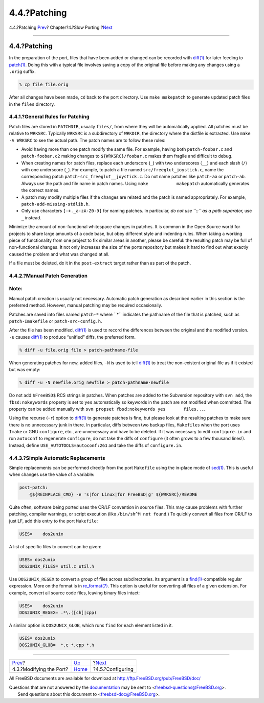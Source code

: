 =============
4.4.?Patching
=============

.. raw:: html

   <div class="navheader">

4.4.?Patching
`Prev <slow-modifying.html>`__?
Chapter?4.?Slow Porting
?\ `Next <slow-configure.html>`__

--------------

.. raw:: html

   </div>

.. raw:: html

   <div class="sect1">

.. raw:: html

   <div class="titlepage" xmlns="">

.. raw:: html

   <div>

.. raw:: html

   <div>

4.4.?Patching
-------------

.. raw:: html

   </div>

.. raw:: html

   </div>

.. raw:: html

   </div>

In the preparation of the port, files that have been added or changed
can be recorded with
`diff(1) <http://www.FreeBSD.org/cgi/man.cgi?query=diff&sektion=1>`__
for later feeding to
`patch(1) <http://www.FreeBSD.org/cgi/man.cgi?query=patch&sektion=1>`__.
Doing this with a typical file involves saving a copy of the original
file before making any changes using a ``.orig`` suffix.

.. code:: screen

    % cp file file.orig

After all changes have been made, ``cd`` back to the port directory. Use
``make makepatch`` to generate updated patch files in the ``files``
directory.

.. raw:: html

   <div class="sect2">

.. raw:: html

   <div class="titlepage" xmlns="">

.. raw:: html

   <div>

.. raw:: html

   <div>

4.4.1.?General Rules for Patching
~~~~~~~~~~~~~~~~~~~~~~~~~~~~~~~~~

.. raw:: html

   </div>

.. raw:: html

   </div>

.. raw:: html

   </div>

Patch files are stored in ``PATCHDIR``, usually ``files/``, from where
they will be automatically applied. All patches must be relative to
``WRKSRC``. Typically ``WRKSRC`` is a subdirectory of ``WRKDIR``, the
directory where the distfile is extracted. Use ``make -V WRKSRC`` to see
the actual path. The patch names are to follow these rules:

.. raw:: html

   <div class="itemizedlist">

-  Avoid having more than one patch modify the same file. For example,
   having both ``patch-foobar.c`` and ``patch-foobar.c2`` making changes
   to ``${WRKSRC}/foobar.c`` makes them fragile and difficult to debug.

-  When creating names for patch files, replace each underscore (``_``)
   with two underscores (``__``) and each slash (``/``) with one
   underscore (``_``). For example, to patch a file named
   ``src/freeglut_joystick.c``, name the corresponding patch
   ``patch-src_freeglut__joystick.c``. Do not name patches like
   ``patch-aa`` or ``patch-ab``. Always use the path and file name in
   patch names. Using ``make           makepatch`` automatically
   generates the correct names.

-  A patch may modify multiple files if the changes are related and the
   patch is named appropriately. For example,
   ``patch-add-missing-stdlib.h``.

-  Only use characters ``[-+._a-zA-Z0-9]`` for naming patches. In
   particular, *do not use ``::`` as a path separator,* use ``_``
   instead.

.. raw:: html

   </div>

Minimize the amount of non-functional whitespace changes in patches. It
is common in the Open Source world for projects to share large amounts
of a code base, but obey different style and indenting rules. When
taking a working piece of functionality from one project to fix similar
areas in another, please be careful: the resulting patch may be full of
non-functional changes. It not only increases the size of the ports
repository but makes it hard to find out what exactly caused the problem
and what was changed at all.

If a file must be deleted, do it in the ``post-extract`` target rather
than as part of the patch.

.. raw:: html

   </div>

.. raw:: html

   <div class="sect2">

.. raw:: html

   <div class="titlepage" xmlns="">

.. raw:: html

   <div>

.. raw:: html

   <div>

4.4.2.?Manual Patch Generation
~~~~~~~~~~~~~~~~~~~~~~~~~~~~~~

.. raw:: html

   </div>

.. raw:: html

   </div>

.. raw:: html

   </div>

.. raw:: html

   <div class="note" xmlns="">

Note:
~~~~~

Manual patch creation is usually not necessary. Automatic patch
generation as described earlier in this section is the preferred method.
However, manual patching may be required occasionally.

.. raw:: html

   </div>

Patches are saved into files named ``patch-*`` where *``*``* indicates
the pathname of the file that is patched, such as ``patch-Imakefile`` or
``patch-src-config.h``.

After the file has been modified,
`diff(1) <http://www.FreeBSD.org/cgi/man.cgi?query=diff&sektion=1>`__ is
used to record the differences between the original and the modified
version. ``-u`` causes
`diff(1) <http://www.FreeBSD.org/cgi/man.cgi?query=diff&sektion=1>`__ to
produce “unified” diffs, the preferred form.

.. code:: screen

    % diff -u file.orig file > patch-pathname-file

When generating patches for new, added files, ``-N`` is used to tell
`diff(1) <http://www.FreeBSD.org/cgi/man.cgi?query=diff&sektion=1>`__ to
treat the non-existent original file as if it existed but was empty:

.. code:: screen

    % diff -u -N newfile.orig newfile > patch-pathname-newfile

Do not add ``$FreeBSD$`` RCS strings in patches. When patches are added
to the Subversion repository with ``svn add``, the ``fbsd:nokeywords``
property is set to ``yes`` automatically so keywords in the patch are
not modified when committed. The property can be added manually with
``svn propset fbsd:nokeywords yes       files...``.

Using the recurse (``-r``) option to
`diff(1) <http://www.FreeBSD.org/cgi/man.cgi?query=diff&sektion=1>`__ to
generate patches is fine, but please look at the resulting patches to
make sure there is no unnecessary junk in there. In particular, diffs
between two backup files, ``Makefile``\ s when the port uses ``Imake``
or GNU ``configure``, etc., are unnecessary and have to be deleted. If
it was necessary to edit ``configure.in`` and run ``autoconf`` to
regenerate ``configure``, do not take the diffs of ``configure`` (it
often grows to a few thousand lines!). Instead, define
``USE_AUTOTOOLS=autoconf:261`` and take the diffs of ``configure.in``.

.. raw:: html

   </div>

.. raw:: html

   <div class="sect2">

.. raw:: html

   <div class="titlepage" xmlns="">

.. raw:: html

   <div>

.. raw:: html

   <div>

4.4.3.?Simple Automatic Replacements
~~~~~~~~~~~~~~~~~~~~~~~~~~~~~~~~~~~~

.. raw:: html

   </div>

.. raw:: html

   </div>

.. raw:: html

   </div>

Simple replacements can be performed directly from the port ``Makefile``
using the in-place mode of
`sed(1) <http://www.FreeBSD.org/cgi/man.cgi?query=sed&sektion=1>`__.
This is useful when changes use the value of a variable:

.. code:: programlisting

    post-patch:
        @${REINPLACE_CMD} -e 's|for Linux|for FreeBSD|g' ${WRKSRC}/README

Quite often, software being ported uses the CR/LF convention in source
files. This may cause problems with further patching, compiler warnings,
or script execution (like ``/bin/sh^M not found``.) To quickly convert
all files from CR/LF to just LF, add this entry to the port
``Makefile``:

.. code:: programlisting

    USES=    dos2unix

A list of specific files to convert can be given:

.. code:: programlisting

    USES= dos2unix
    DOS2UNIX_FILES= util.c util.h

Use ``DOS2UNIX_REGEX`` to convert a group of files across
subdirectories. Its argument is a
`find(1) <http://www.FreeBSD.org/cgi/man.cgi?query=find&sektion=1>`__-compatible
regular expression. More on the format is in
`re\_format(7) <http://www.FreeBSD.org/cgi/man.cgi?query=re_format&sektion=7>`__.
This option is useful for converting all files of a given extension. For
example, convert all source code files, leaving binary files intact:

.. code:: programlisting

    USES=    dos2unix
    DOS2UNIX_REGEX= .*\.([ch]|cpp)

A similar option is ``DOS2UNIX_GLOB``, which runs ``find`` for each
element listed in it.

.. code:: programlisting

    USES= dos2unix
    DOS2UNIX_GLOB=  *.c *.cpp *.h

.. raw:: html

   </div>

.. raw:: html

   </div>

.. raw:: html

   <div class="navfooter">

--------------

+-----------------------------------+------------------------------+-------------------------------------+
| `Prev <slow-modifying.html>`__?   | `Up <slow-porting.html>`__   | ?\ `Next <slow-configure.html>`__   |
+-----------------------------------+------------------------------+-------------------------------------+
| 4.3.?Modifying the Port?          | `Home <index.html>`__        | ?4.5.?Configuring                   |
+-----------------------------------+------------------------------+-------------------------------------+

.. raw:: html

   </div>

All FreeBSD documents are available for download at
http://ftp.FreeBSD.org/pub/FreeBSD/doc/

| Questions that are not answered by the
  `documentation <http://www.FreeBSD.org/docs.html>`__ may be sent to
  <freebsd-questions@FreeBSD.org\ >.
|  Send questions about this document to <freebsd-doc@FreeBSD.org\ >.
